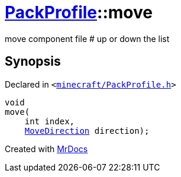 [#PackProfile-move]
= xref:PackProfile.adoc[PackProfile]::move
:relfileprefix: ../
:mrdocs:


move component file &num; up or down the list



== Synopsis

Declared in `&lt;https://github.com/PrismLauncher/PrismLauncher/blob/develop/launcher/minecraft/PackProfile.h#L105[minecraft&sol;PackProfile&period;h]&gt;`

[source,cpp,subs="verbatim,replacements,macros,-callouts"]
----
void
move(
    int index,
    xref:PackProfile/MoveDirection.adoc[MoveDirection] direction);
----



[.small]#Created with https://www.mrdocs.com[MrDocs]#
